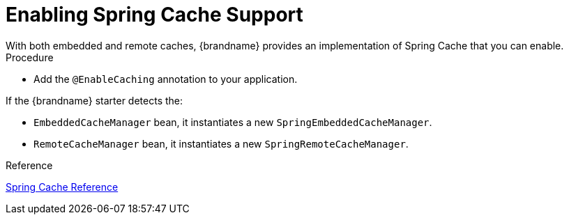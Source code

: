 [id='enabling-spring-cache_{context}']
= Enabling Spring Cache Support
With both embedded and remote caches, {brandname} provides an implementation of Spring Cache that you can enable.

.Procedure

* Add the `@EnableCaching` annotation to your application.

If the {brandname} starter detects the:

* `EmbeddedCacheManager` bean, it instantiates a new `SpringEmbeddedCacheManager`.
* `RemoteCacheManager` bean, it instantiates a new `SpringRemoteCacheManager`.

.Reference

link:https://docs.spring.io/spring/docs/current/spring-framework-reference/html/cache.html[Spring Cache Reference]
